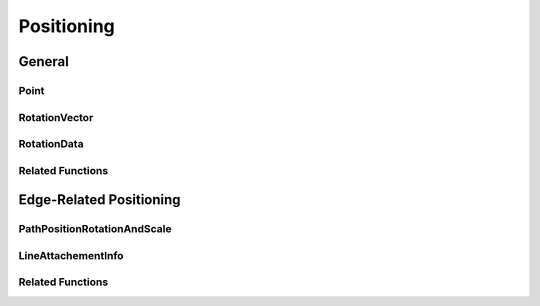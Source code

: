 Positioning
===========

General
-------

Point
^^^^^

.. js:autoclass:: Point
   :members:

RotationVector
^^^^^^^^^^^^^^

.. js:autoclass:: RotationVector
   :members:

RotationData
^^^^^^^^^^^^

.. js:autoclass:: RotationData
   :members:

Related Functions
^^^^^^^^^^^^^^^^^

.. js:autofunction:: calculateLength

.. js:autofunction:: normalizeVector

.. js:autofunction:: calculateAngle

.. js:autofunction:: angleToVector


Edge-Related Positioning
------------------------

PathPositionRotationAndScale
^^^^^^^^^^^^^^^^^^^^^^^^^^^^

.. js:autoclass:: PathPositionRotationAndScale
   :members:

LineAttachementInfo
^^^^^^^^^^^^^^^^^^^

.. js:autoclass:: LineAttachementInfo
   :members:

Related Functions
^^^^^^^^^^^^^^^^^

.. js:autofunction:: normalizePositionOnLine
